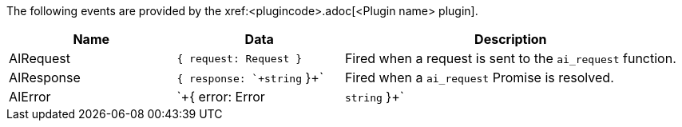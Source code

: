 The following events are provided by the xref:<plugincode>.adoc[<Plugin name> plugin].

[cols="1,1,2",options="header"]
|===
|Name       |Data                              |Description
|AIRequest  |`+{ request: Request }+`          |Fired when a request is sent to the `+ai_request+` function.
|AIResponse |`+{ response: `+string+` }+`      |Fired when a `+ai_request+` Promise is resolved.
|AIError    |`+{ error: Error | `+string+` }+` |Fired when a `+ai_request+` Promise is rejected.
|===

